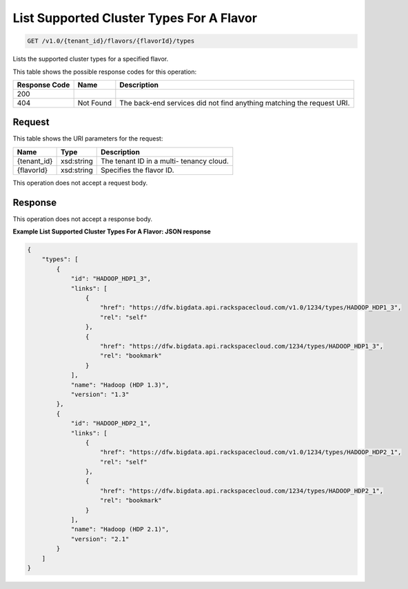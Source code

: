
.. THIS OUTPUT IS GENERATED FROM THE WADL. DO NOT EDIT.

List Supported Cluster Types For A Flavor
^^^^^^^^^^^^^^^^^^^^^^^^^^^^^^^^^^^^^^^^^^^^^^^^^^^^^^^^^^^^^^^^^^^^^^^^^^^^^^^^

.. code::

    GET /v1.0/{tenant_id}/flavors/{flavorId}/types

Lists the supported cluster types 				for a specified flavor.



This table shows the possible response codes for this operation:


+--------------------------+-------------------------+-------------------------+
|Response Code             |Name                     |Description              |
+==========================+=========================+=========================+
|200                       |                         |                         |
+--------------------------+-------------------------+-------------------------+
|404                       |Not Found                |The back-end services    |
|                          |                         |did not find anything    |
|                          |                         |matching the request URI.|
+--------------------------+-------------------------+-------------------------+


Request
""""""""""""""""

This table shows the URI parameters for the request:

+--------------------------+-------------------------+-------------------------+
|Name                      |Type                     |Description              |
+==========================+=========================+=========================+
|{tenant_id}               |xsd:string               |The tenant ID in a multi-|
|                          |                         |tenancy cloud.           |
+--------------------------+-------------------------+-------------------------+
|{flavorId}                |xsd:string               |Specifies the flavor ID. |
+--------------------------+-------------------------+-------------------------+





This operation does not accept a request body.




Response
""""""""""""""""


This operation does not accept a response body.




**Example List Supported Cluster Types For A Flavor: JSON response**


.. code::

    {
        "types": [
            {
                "id": "HADOOP_HDP1_3",
                "links": [
                    {
                        "href": "https://dfw.bigdata.api.rackspacecloud.com/v1.0/1234/types/HADOOP_HDP1_3",
                        "rel": "self"
                    },
                    {
                        "href": "https://dfw.bigdata.api.rackspacecloud.com/1234/types/HADOOP_HDP1_3",
                        "rel": "bookmark"
                    }
                ],
                "name": "Hadoop (HDP 1.3)",
                "version": "1.3"
            },
            {
                "id": "HADOOP_HDP2_1",
                "links": [
                    {
                        "href": "https://dfw.bigdata.api.rackspacecloud.com/v1.0/1234/types/HADOOP_HDP2_1",
                        "rel": "self"
                    },
                    {
                        "href": "https://dfw.bigdata.api.rackspacecloud.com/1234/types/HADOOP_HDP2_1",
                        "rel": "bookmark"
                    }
                ],
                "name": "Hadoop (HDP 2.1)",
                "version": "2.1"
            }
        ]
    }

